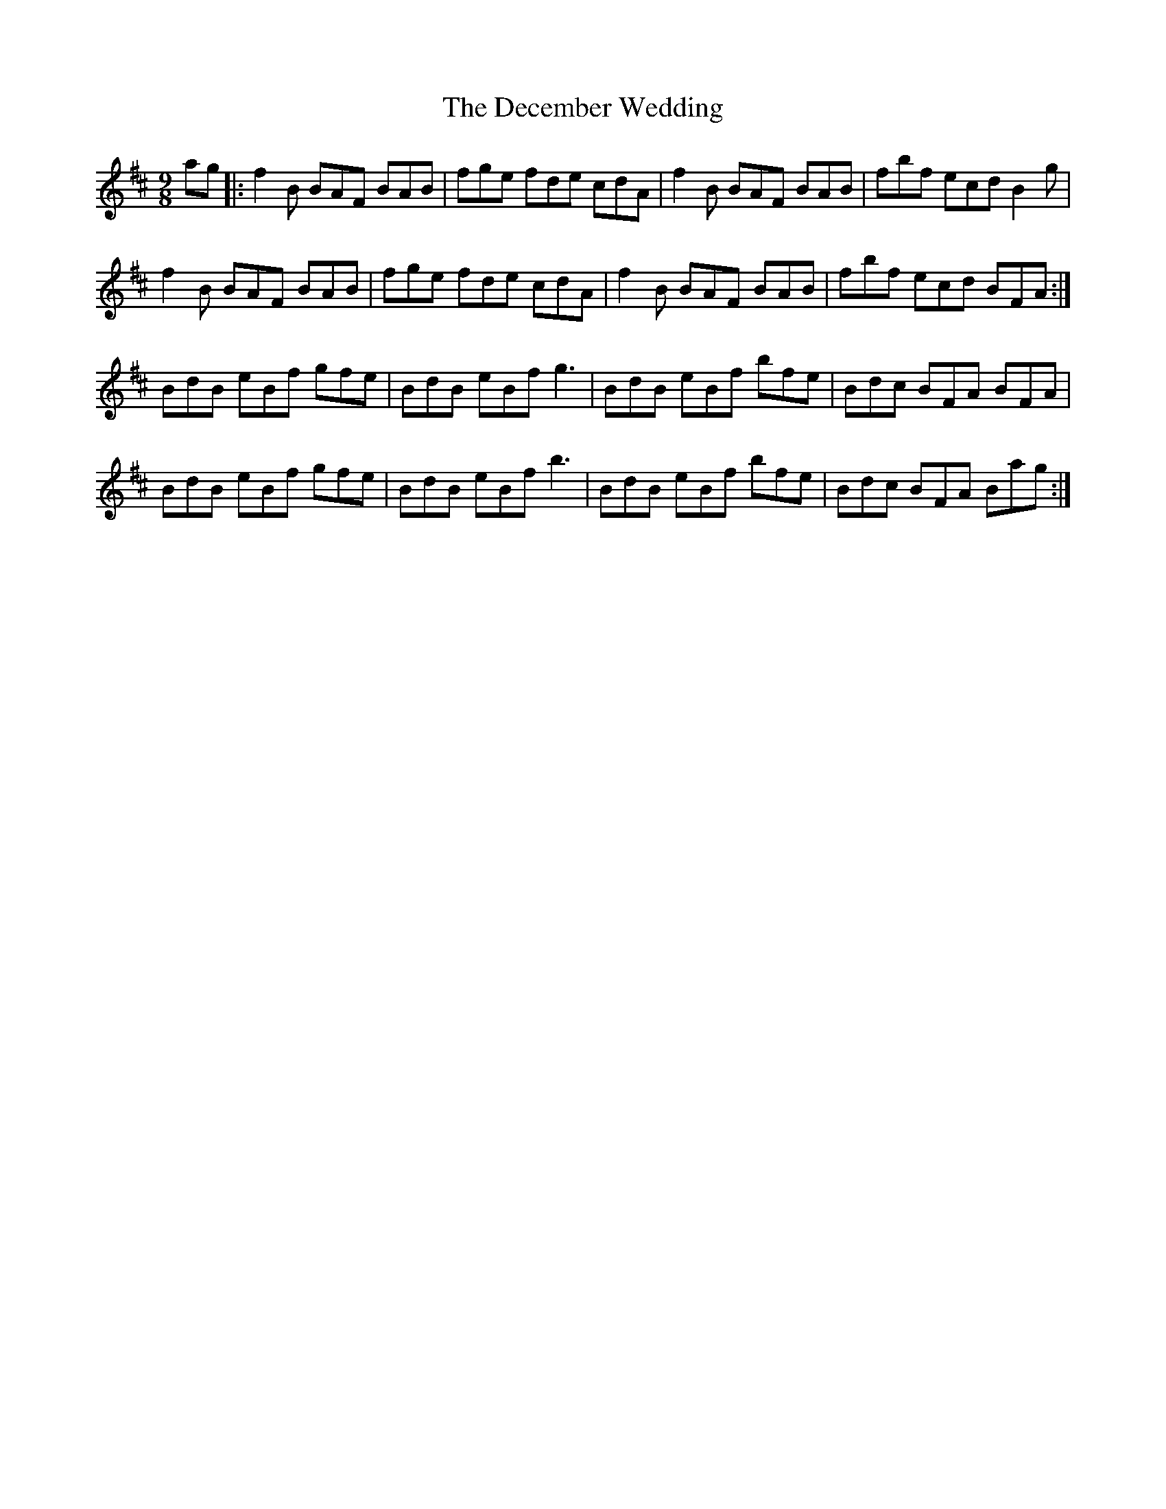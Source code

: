X: 9699
T: December Wedding, The
R: slip jig
M: 9/8
K: Bminor
ag|:f2 B BAF BAB|fge fde cdA|f2 B BAF BAB|fbf ecd B2 g|
f2 B BAF BAB|fge fde cdA|f2 B BAF BAB|fbf ecd BFA:|
BdB eBf gfe|BdB eBf g3|BdB eBf bfe|Bdc BFA BFA|
BdB eBf gfe|BdB eBf b3|BdB eBf bfe|Bdc BFA Bag:|

